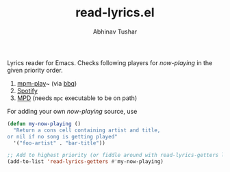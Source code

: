 #+TITLE: read-lyrics.el
#+AUTHOR: Abhinav Tushar

Lyrics reader for Emacs. Checks following players for /now-playing/ in the given
priority order.

1. [[https://github.com/leipsma/mpm-play][mpm-play]]~ (via [[https://github.com/leipsma/bbq][bbq]])
2. [[https://www.spotify.com/][Spotify]]
3. [[https://www.musicpd.org/][MPD]] (needs ~mpc~ executable to be on path)

For adding your own /now-playing/ source, use

#+BEGIN_SRC emacs-lisp
(defun my-now-playing ()
  "Return a cons cell containing artist and title,
or nil if no song is getting played"
  '("foo-artist" . "bar-title"))

;; Add to highest priority (or fiddle around with read-lyrics-getters list)
(add-to-list 'read-lyrics-getters #'my-now-playing)
#+END_SRC
